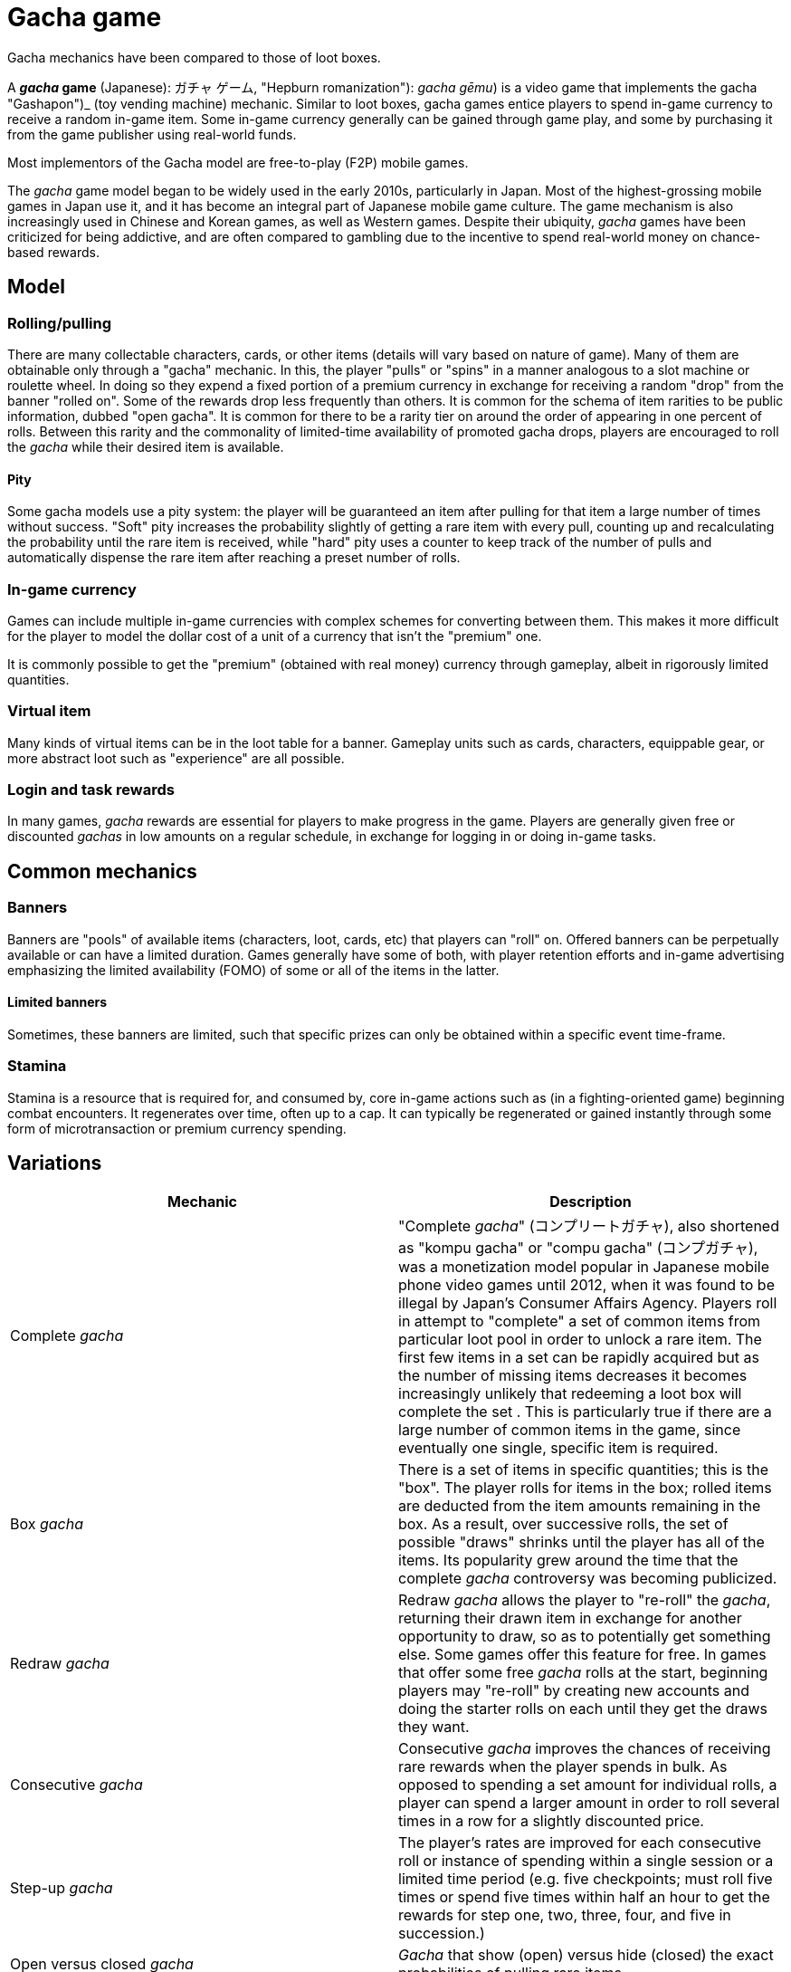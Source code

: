 = Gacha game

Gacha mechanics have been compared to those of loot boxes.

:toc:

A **_gacha_ game** (Japanese): ガチャ ゲーム, "Hepburn romanization"): _gacha gēmu_) is a video game that implements the gacha "Gashapon")_ (toy vending machine) mechanic. Similar to loot boxes, gacha games entice players to spend in-game currency to receive a random in-game item. Some in-game currency generally can be gained through game play, and some by purchasing it from the game publisher using real-world funds.

Most implementors of the Gacha model are free-to-play (F2P) mobile games.

The _gacha_ game model began to be widely used in the early 2010s, particularly in Japan. Most of the highest-grossing mobile games in Japan use it, and it has become an integral part of Japanese mobile game culture. The game mechanism is also increasingly used in Chinese and Korean games, as well as Western games. Despite their ubiquity, _gacha_ games have been criticized for being addictive, and are often compared to gambling due to the incentive to spend real-world money on chance-based rewards.

== Model

=== Rolling/pulling

There are many collectable characters, cards, or other items (details will vary based on nature of game). Many of them are obtainable only through a "gacha" mechanic. In this, the player "pulls" or "spins" in a manner analogous to a slot machine or roulette wheel. In doing so they expend a fixed portion of a premium currency in exchange for receiving a random "drop" from the banner "rolled on". Some of the rewards drop less frequently than others. It is common for the schema of item rarities to be public information, dubbed "open gacha". It is common for there to be a rarity tier on around the order of appearing in one percent of rolls. Between this rarity and the commonality of limited-time availability of promoted gacha drops, players are encouraged to roll the _gacha_ while their desired item is available.

==== Pity

Some gacha models use a pity system: the player will be guaranteed an item after pulling for that item a large number of times without success. "Soft" pity increases the probability slightly of getting a rare item with every pull, counting up and recalculating the probability until the rare item is received, while "hard" pity uses a counter to keep track of the number of pulls and automatically dispense the rare item after reaching a preset number of rolls.

=== In-game currency

Games can include multiple in-game currencies with complex schemes for converting between them. This makes it more difficult for the player to model the dollar cost of a unit of a currency that isn't the "premium" one.

It is commonly possible to get the "premium" (obtained with real money) currency through gameplay, albeit in rigorously limited quantities.

=== Virtual item

Many kinds of virtual items can be in the loot table for a banner. Gameplay units such as cards, characters, equippable gear, or more abstract loot such as "experience" are all possible.

=== Login and task rewards

In many games, _gacha_ rewards are essential for players to make progress in the game. Players are generally given free or discounted _gachas_ in low amounts on a regular schedule, in exchange for logging in or doing in-game tasks.

== Common mechanics

=== Banners

Banners are "pools" of available items (characters, loot, cards, etc) that players can "roll" on. Offered banners can be perpetually available or can have a limited duration. Games generally have some of both, with player retention efforts and in-game advertising emphasizing the limited availability (FOMO) of some or all of the items in the latter.

==== Limited banners

Sometimes, these banners are limited, such that specific prizes can only be obtained within a specific event time-frame.

=== Stamina

Stamina is a resource that is required for, and consumed by, core in-game actions such as (in a fighting-oriented game) beginning combat encounters. It regenerates over time, often up to a cap. It can typically be regenerated or gained instantly through some form of microtransaction or premium currency spending.

== Variations

[cols="1,1"]
|===
|Mechanic | Description

| Complete _gacha_
| "Complete _gacha_" (コンプリートガチャ), also shortened as "kompu gacha" or "compu gacha" (コンプガチャ), was a monetization model popular in Japanese mobile phone video games until 2012, when it was found to be illegal by Japan's Consumer Affairs Agency. Players roll in attempt to "complete" a set of common items from particular loot pool in order to unlock a rare item. The first few items in a set can be rapidly acquired but as the number of missing items decreases it becomes increasingly unlikely that redeeming a loot box will complete the set . This is particularly true if there are a large number of common items in the game, since eventually one single, specific item is required.

| Box _gacha_
| There is a set of items in specific quantities; this is the "box". The player rolls for items in the box; rolled items are deducted from the item amounts remaining in the box. As a result, over successive rolls, the set of possible "draws" shrinks until the player has all of the items. Its popularity grew around the time that the complete _gacha_ controversy was becoming publicized.

| Redraw _gacha_
| Redraw _gacha_ allows the player to "re-roll" the _gacha_, returning their drawn item in exchange for another opportunity to draw, so as to potentially get something else. Some games offer this feature for free. In games that offer some free _gacha_ rolls at the start, beginning players may "re-roll" by creating new accounts and doing the starter rolls on each until they get the draws they want.

| Consecutive _gacha_
| Consecutive _gacha_ improves the chances of receiving rare rewards when the player spends in bulk. As opposed to spending a set amount for individual rolls, a player can spend a larger amount in order to roll several times in a row for a slightly discounted price.

| Step-up _gacha_
| The player's rates are improved for each consecutive roll or instance of spending within a single session or a limited time period (e.g. five checkpoints; must roll five times or spend five times within half an hour to get the rewards for step one, two, three, four, and five in succession.)

| Open versus closed _gacha_
| _Gacha_ that show (open) versus hide (closed) the exact probabilities of pulling rare items.

| Sugoroku _gacha_
| Sugoroku (literally "double six") "game board" gacha involve moving around on a virtual game board to obtain rewards. Generally movement is performed by rolling dice and the dice rolls can be directly or indirectly accrued through rolling.
|===


== Appeal

Game developers have praised _gacha_ as a free-to-play monetization strategy. Most developers that work primarily with free-to-play games recommend it be incorporated into the game starting with the concept for maximum monetization potential.

It has been debated what makes _gacha_ so addictive to so many players. Proposed mechanisms include playing on the hunter-gatherer instinct to collect items, as well as the desire to complete a set, effective use of the "fear of missing out (FOMO)", or, simply the same mechanisms that drive gambling.

The model of _gacha_ has been compared to that of collectible trading card games as well as to gambling.

=== Whales

An aspect of monetisation commonly found in the financing of _gacha_ games involves a model where a large part of the game's revenue comes from a very small proportion of players who spend an unusually large amount of money on _gacha_ rolls, essentially subsidising the game for other players who may spend smaller amounts of money, or even free-to-play players that spend no money at all. The high-spending players are often colloquially referred to as "whales".

== Criticism and controversy

=== Resemblance to gambling

In May 2012, an article was published in a conservative Japanese newspaper, the Yomiuri Shimbun, that criticized social networking games and specifically _gacha_ for exploiting the naivety of children to make a profit. The main complaint of the article was that the _gacha_ model too closely resembled gambling. The paper called for an investigation by Japan's Consumer Affairs Agency to prevent abuse of the system. Several cases of teenagers and even younger kids spending equivalents of over US$1000 have been reported in the media.

Shortly after, the suggested investigation was performed and the model of complete _gacha_ was declared illegal by the Consumer Affairs Agency, citing the Law for Preventing Unjustifiable Extras or Unexpected Benefit and Misleading Representation, The Consumer Affairs Agency stated that virtual items could be considered "prizes" under existing legislation written in 1977 to prevent the complete _gacha_ practice in the context of baseball trading cards. Within a month of the statement being issued, all major Japanese game publishers had removed complete _gacha_ rules from their games, though many developers found ways around this. In addition, several lawsuits were launched in Japan against companies selling gacha products, leading to temporary decrease in their stock market value by almost a quarter. Japanese mobile game developers, including GREE and DeNA, worked to establish a self-regulating industry group, the Japan Social Game Association, which was an attempt to push developers from these models, but it did not prove successful, and the Association was disbanded by 2015.

The mechanism has come under scrutiny for its similarity to gambling, and some countries require drop rates to be made public, or have banned certain practices (e.g., complete _gacha_). Many players also feel regret after making purchases in these games according to a survey. This type of game has also come under criticism for luring players into spending thousands of dollars at a time to get what they want, and the way _gacha_ outcomes are presented within the game have also been criticized.

Children are likely to be affected by the gambling-like mechanism since mobile devices provides easy access to payment; some game developers also intentionally introduce emotional manipulations and exploitive practices. A 2019 research paper has noted that "the gacha system has proven to be addictive and problematic" and speculated that the loopholes in the gacha system could be exploited for international money laundering.

== Source
https://en.wikipedia.org/wiki/Gacha_game
